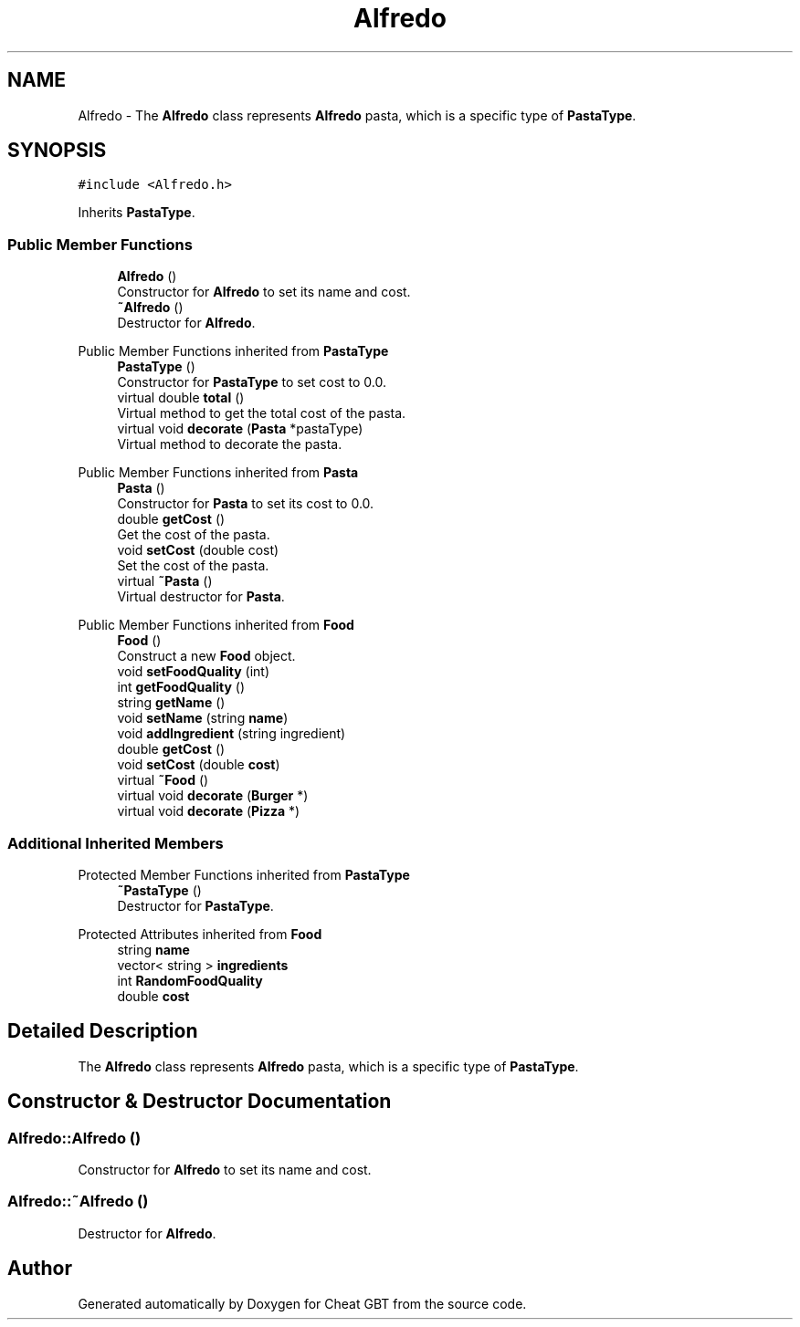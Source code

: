 .TH "Alfredo" 3 "Cheat GBT" \" -*- nroff -*-
.ad l
.nh
.SH NAME
Alfredo \- The \fBAlfredo\fP class represents \fBAlfredo\fP pasta, which is a specific type of \fBPastaType\fP\&.  

.SH SYNOPSIS
.br
.PP
.PP
\fC#include <Alfredo\&.h>\fP
.PP
Inherits \fBPastaType\fP\&.
.SS "Public Member Functions"

.in +1c
.ti -1c
.RI "\fBAlfredo\fP ()"
.br
.RI "Constructor for \fBAlfredo\fP to set its name and cost\&. "
.ti -1c
.RI "\fB~Alfredo\fP ()"
.br
.RI "Destructor for \fBAlfredo\fP\&. "
.in -1c

Public Member Functions inherited from \fBPastaType\fP
.in +1c
.ti -1c
.RI "\fBPastaType\fP ()"
.br
.RI "Constructor for \fBPastaType\fP to set cost to 0\&.0\&. "
.ti -1c
.RI "virtual double \fBtotal\fP ()"
.br
.RI "Virtual method to get the total cost of the pasta\&. "
.ti -1c
.RI "virtual void \fBdecorate\fP (\fBPasta\fP *pastaType)"
.br
.RI "Virtual method to decorate the pasta\&. "
.in -1c

Public Member Functions inherited from \fBPasta\fP
.in +1c
.ti -1c
.RI "\fBPasta\fP ()"
.br
.RI "Constructor for \fBPasta\fP to set its cost to 0\&.0\&. "
.ti -1c
.RI "double \fBgetCost\fP ()"
.br
.RI "Get the cost of the pasta\&. "
.ti -1c
.RI "void \fBsetCost\fP (double cost)"
.br
.RI "Set the cost of the pasta\&. "
.ti -1c
.RI "virtual \fB~Pasta\fP ()"
.br
.RI "Virtual destructor for \fBPasta\fP\&. "
.in -1c

Public Member Functions inherited from \fBFood\fP
.in +1c
.ti -1c
.RI "\fBFood\fP ()"
.br
.RI "Construct a new \fBFood\fP object\&. "
.ti -1c
.RI "void \fBsetFoodQuality\fP (int)"
.br
.ti -1c
.RI "int \fBgetFoodQuality\fP ()"
.br
.ti -1c
.RI "string \fBgetName\fP ()"
.br
.ti -1c
.RI "void \fBsetName\fP (string \fBname\fP)"
.br
.ti -1c
.RI "void \fBaddIngredient\fP (string ingredient)"
.br
.ti -1c
.RI "double \fBgetCost\fP ()"
.br
.ti -1c
.RI "void \fBsetCost\fP (double \fBcost\fP)"
.br
.ti -1c
.RI "virtual \fB~Food\fP ()"
.br
.ti -1c
.RI "virtual void \fBdecorate\fP (\fBBurger\fP *)"
.br
.ti -1c
.RI "virtual void \fBdecorate\fP (\fBPizza\fP *)"
.br
.in -1c
.SS "Additional Inherited Members"


Protected Member Functions inherited from \fBPastaType\fP
.in +1c
.ti -1c
.RI "\fB~PastaType\fP ()"
.br
.RI "Destructor for \fBPastaType\fP\&. "
.in -1c

Protected Attributes inherited from \fBFood\fP
.in +1c
.ti -1c
.RI "string \fBname\fP"
.br
.ti -1c
.RI "vector< string > \fBingredients\fP"
.br
.ti -1c
.RI "int \fBRandomFoodQuality\fP"
.br
.ti -1c
.RI "double \fBcost\fP"
.br
.in -1c
.SH "Detailed Description"
.PP 
The \fBAlfredo\fP class represents \fBAlfredo\fP pasta, which is a specific type of \fBPastaType\fP\&. 
.SH "Constructor & Destructor Documentation"
.PP 
.SS "Alfredo::Alfredo ()"

.PP
Constructor for \fBAlfredo\fP to set its name and cost\&. 
.SS "Alfredo::~Alfredo ()"

.PP
Destructor for \fBAlfredo\fP\&. 

.SH "Author"
.PP 
Generated automatically by Doxygen for Cheat GBT from the source code\&.
